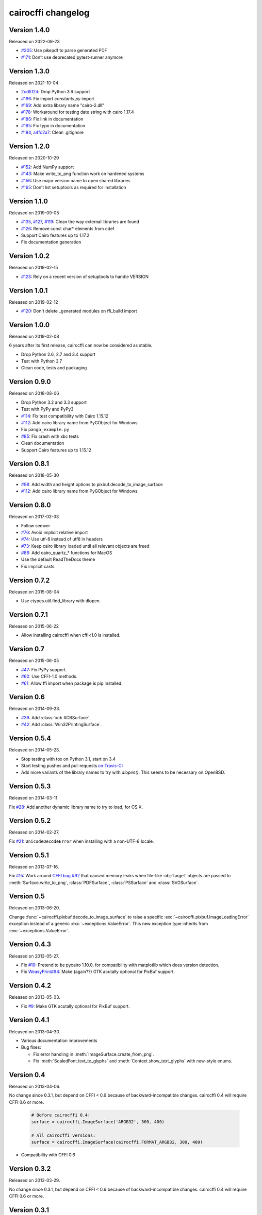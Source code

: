 cairocffi changelog
-------------------


Version 1.4.0
.............

Released on 2022-09-23

* `#205 <https://github.com/Kozea/cairocffi/pull/205>`_:
  Use pikepdf to parse generated PDF
* `#171 <https://github.com/Kozea/cairocffi/pull/171>`_:
  Don’t use deprecated pytest-runner anymore


Version 1.3.0
.............

Released on 2021-10-04

* `2cd512d <https://github.com/Kozea/cairocffi/commit/2cd512d>`_:
  Drop Python 3.6 support
* `#196 <https://github.com/Kozea/cairocffi/pull/196>`_:
  Fix import `constants.py` import
* `#169 <https://github.com/Kozea/cairocffi/pull/169>`_:
  Add extra library name "cairo-2.dll"
* `#178 <https://github.com/Kozea/cairocffi/pull/178>`_:
  Workaround for testing date string with cairo 1.17.4
* `#186 <https://github.com/Kozea/cairocffi/pull/186>`_:
  Fix link in documentation
* `#195 <https://github.com/Kozea/cairocffi/pull/195>`_:
  Fix typo in documentation
* `#184 <https://github.com/Kozea/cairocffi/pull/184>`_,
  `a4fc2a7 <https://github.com/Kozea/cairocffi/commit/a4fc2a7>`_:
  Clean .gitignore


Version 1.2.0
.............

Released on 2020-10-29

* `#152 <https://github.com/Kozea/cairocffi/pull/152>`_:
  Add NumPy support
* `#143 <https://github.com/Kozea/cairocffi/issues/143>`_:
  Make write_to_png function work on hardened systems
* `#156 <https://github.com/Kozea/cairocffi/pull/156>`_:
  Use major version name to open shared libraries
* `#165 <https://github.com/Kozea/cairocffi/pull/165>`_:
  Don’t list setuptools as required for installation


Version 1.1.0
.............

Released on 2019-09-05

* `#135 <https://github.com/Kozea/cairocffi/pull/135>`_,
  `#127 <https://github.com/Kozea/cairocffi/pull/127>`_,
  `#119 <https://github.com/Kozea/cairocffi/pull/119>`_:
  Clean the way external libraries are found
* `#126 <https://github.com/Kozea/cairocffi/pull/126>`_:
  Remove const char* elements from cdef
* Support Cairo features up to 1.17.2
* Fix documentation generation


Version 1.0.2
.............

Released on 2019-02-15

* `#123 <https://github.com/Kozea/cairocffi/issues/123>`_:
  Rely on a recent version of setuptools to handle VERSION


Version 1.0.1
.............

Released on 2019-02-12

* `#120 <https://github.com/Kozea/cairocffi/issues/120>`_:
  Don't delete _generated modules on ffi_build import


Version 1.0.0
.............

Released on 2019-02-08

6 years after its first release, cairocffi can now be considered as stable.

* Drop Python 2.6, 2.7 and 3.4 support
* Test with Python 3.7
* Clean code, tests and packaging


Version 0.9.0
.............

Released on 2018-08-06

* Drop Python 3.2 and 3.3 support
* Test with PyPy and PyPy3
* `#114 <https://github.com/Kozea/cairocffi/pull/114>`_:
  Fix test compatibility with Cairo 1.15.12
* `#112 <https://github.com/Kozea/cairocffi/pull/112>`_:
  Add cairo library name from PyGObject for Windows
* Fix ``pango_example.py``
* `#85 <https://github.com/Kozea/cairocffi/issues/85>`_:
  Fix crash with xbc tests
* Clean documentation
* Support Cairo features up to 1.15.12


Version 0.8.1
.............

Released on 2018-05-30

* `#98 <https://github.com/Kozea/cairocffi/pull/98>`_:
  Add width and height options to pixbuf.decode_to_image_surface
* `#112 <https://github.com/Kozea/cairocffi/pull/112>`_:
  Add cairo library name from PyGObject for Windows


Version 0.8.0
.............

Released on 2017-02-03

* Follow semver
* `#76 <https://github.com/Kozea/cairocffi/issues/76>`_:
  Avoid implicit relative import
* `#74 <https://github.com/Kozea/cairocffi/pull/74>`_:
  Use utf-8 instead of utf8 in headers
* `#73 <https://github.com/Kozea/cairocffi/issues/73>`_:
  Keep cairo library loaded until all relevant objects are freed
* `#86 <https://github.com/Kozea/cairocffi/pull/86>`_:
  Add cairo_quartz_* functions for MacOS
* Use the default ReadTheDocs theme
* Fix implicit casts


Version 0.7.2
.............

Released on 2015-08-04

* Use ctypes.util.find_library with dlopen.


Version 0.7.1
.............

Released on 2015-06-22

* Allow installing cairocffi when cffi<1.0 is installed.


Version 0.7
...........

Released on 2015-06-05

* `#47 <https://github.com/SimonSapin/cairocffi/pull/47>`_:
  Fix PyPy support.
* `#60 <https://github.com/SimonSapin/cairocffi/pull/60>`_:
  Use CFFI-1.0 methods.
* `#61 <https://github.com/SimonSapin/cairocffi/pull/61>`_:
  Allow ffi import when package is pip installed.


Version 0.6
...........

Released on 2014-09-23.

* `#39 <https://github.com/SimonSapin/cairocffi/pull/39>`_:
  Add :class:`xcb.XCBSurface`.
* `#42 <https://github.com/SimonSapin/cairocffi/pull/42>`_:
  Add :class:`Win32PrintingSurface`.


Version 0.5.4
.............

Released on 2014-05-23.

* Stop testing with tox on Python 3.1, start on 3.4
* Start testing pushes and pull requests
  `on Travis-CI <https://travis-ci.org/SimonSapin/cairocffi>`_
* Add more variants of the library names to try with `dlopen()`.
  This seems to be necessary on OpenBSD.


Version 0.5.3
.............

Released on 2014-03-11.

Fix `#28 <https://github.com/SimonSapin/cairocffi/pull/28>`_:
Add another dynamic library name to try to load, for OS X.


Version 0.5.2
.............

Released on 2014-02-27.

Fix `#21 <https://github.com/SimonSapin/cairocffi/pull/21>`_:
``UnicodeDecodeError`` when installing with a non-UTF-8 locale.


Version 0.5.1
.............

Released on 2013-07-16.

Fix `#15 <https://github.com/SimonSapin/cairocffi/pull/15>`_:
Work around `CFFI bug #92 <https://bitbucket.org/cffi/cffi/issue/92/>`_
that caused memory leaks when file-like :obj:`target` objects
are passed to :meth:`Surface.write_to_png`, :class:`PDFSurface`,
:class:`PSSurface` and :class:`SVGSurface`.


Version 0.5
...........

Released on 2013-06-20.

Change :func:`~cairocffi.pixbuf.decode_to_image_surface`
to raise a specific :exc:`~cairocffi.pixbuf.ImageLoadingError` exception
instead of a generic :exc:`~exceptions.ValueError`.
This new exception type inherits from :exc:`~exceptions.ValueError`.


Version 0.4.3
.............

Released on 2013-05-27.

* Fix `#10 <https://github.com/SimonSapin/cairocffi/issues/10>`_:
  Pretend to be pycairo 1.10.0, for compatibility with matplotlib
  which does version detection.
* Fix `WeasyPrint#94 <https://github.com/Kozea/WeasyPrint/issues/94>`_:
  Make (again??) GTK acutally optional for PixBuf support.


Version 0.4.2
.............

Released on 2013-05-03.

* Fix `#9 <https://github.com/SimonSapin/cairocffi/issues/9>`_:
  Make GTK acutally optional for PixBuf support.


Version 0.4.1
.............

Released on 2013-04-30.

* Various documentation improvements
* Bug fixes:

  * Fix error handling in :meth:`ImageSurface.create_from_png`.
  * Fix :meth:`ScaledFont.text_to_glyphs` and :meth:`Context.show_text_glyphs`
    with new-style enums.


Version 0.4
...........

Released on 2013-04-06.

No change since 0.3.1, but depend on CFFI < 0.6
because of backward-incompatible changes.
cairocffi 0.4 will require CFFI 0.6 or more.


  .. code-block:: python

      # Before cairocffi 0.4:
      surface = cairocffi.ImageSurface('ARGB32', 300, 400)

      # All cairocffi versions:
      surface = cairocffi.ImageSurface(cairocffi.FORMAT_ARGB32, 300, 400)

* Compatibility with CFFI 0.6


Version 0.3.2
.............

Released on 2013-03-29.

No change since 0.3.1, but depend on CFFI < 0.6
because of backward-incompatible changes.
cairocffi 0.4 will require CFFI 0.6 or more.


Version 0.3.1
.............

Released on 2013-03-18.

Fix handling of GDK-PixBuf errors.


Version 0.3
...........

Released on 2013-02-26.

* Add :mod:`cairocffi.pixbuf`, for loading images with GDK-PixBuf.
* Add iteration and item access on :class:`Matrix`.
* Better `Windows support`_ by trying to load ``libcairo-2.dll``

.. _Windows support: http://packages.python.org/cairocffi/overview.html#installing-cairo-on-windows


Version 0.2
...........

Released on 2013-01-08.

Added :class:`RecordingSurface`.


Version 0.1
...........

Released on  2013-01-07.

First PyPI release.
